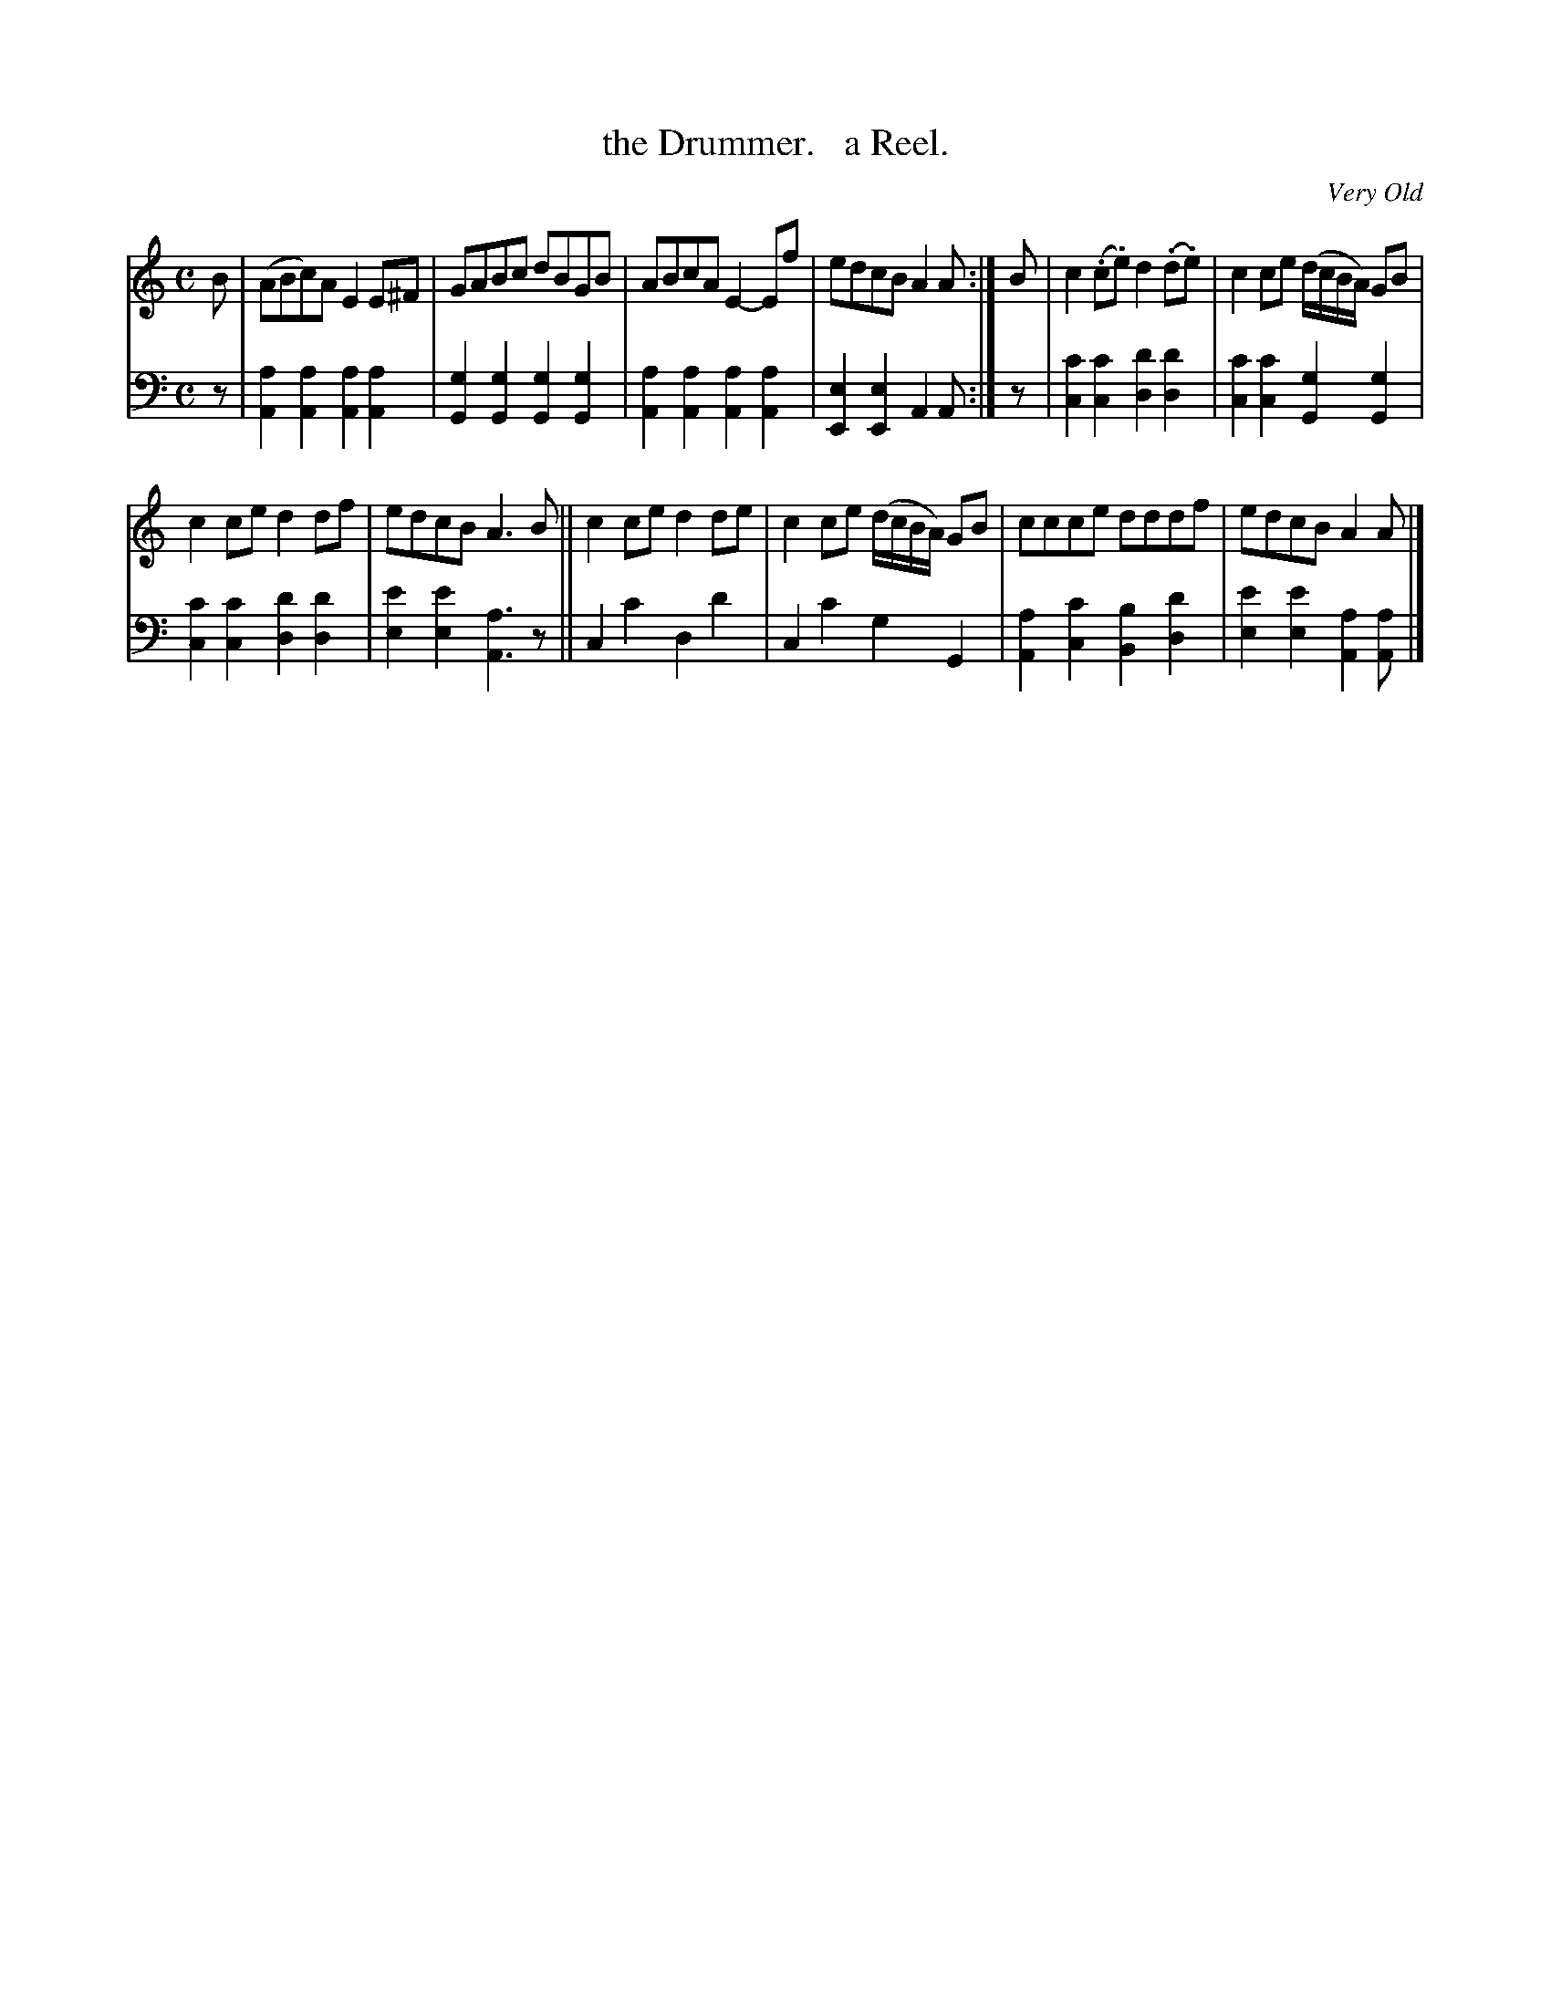 X: 2233
T: the Drummer.   a Reel.
O: Very Old
%R: reel
B: Niel Gow & Sons "Complete Repository" v.2 p.23 #3
Z: 2021 John Chambers <jc:trillian.mit.edu>
M: C
L: 1/8
K: Am
% - - - - - - - - - -
V: 1 staves=2
B | (ABc)A E2E^F | GABc dBGB | ABcA E2-Ef | edcB A2A :| B | c2(.c.e) d2(.d.e) | c2ce (d/c/B/A/) GB |
c2ce d2df | edcB A3B || c2ce d2de | c2ce (d/c/B/A/) GB | ccce dddf | edcB A2A |]
% - - - - - - - - - -
% Voice 2 preserves the staff layout in the book.
V: 2 clef=bass middle=d
z |\
[a2A2][a2A2] [a2A2][a2A2] | [g2G2][g2G2] [g2G2][g2G2] |\
[a2A2][a2A2] [a2A2][a2A2] | [e2E2][e2E2] A2A :| z |\
[c'2c2][c'2c2] [d'2d2][d'2d2] | [c'2c2][c'2c2] [g2G2][g2G2] |
[c'2c2][c'2c2] [d'2d2][d'2d2] | [e'2e2][e'2e2] [a3A3]z ||\
c2c'2 d2d'2 | c2c'2 g2G2 |\
[a2A2][c'2c2] [b2B2][d'2d2] | [e'2e2][e'2e2] [a2A2][aA] |]
